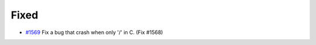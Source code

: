.. A new scriv changelog fragment.
..
.. Uncomment the header that is right (remove the leading dots).
..

.. _#1569: https://github.com/fox0430/moe/pull/1569

.. Added
.. .....
..
.. - A bullet item for the Added category.
..
.. Changed
.. .......
..
.. - A bullet item for the Changed category.
..
.. Deprecated
.. ..........
..
.. - A bullet item for the Deprecated category.
..

Fixed
.....

- `#1569`_ Fix a bug that crash when only '/' in C. (Fix #1568)

.. - A bullet item for the Fixed category.
..
.. Removed
.. .......
..
.. - A bullet item for the Removed category.
..
.. Security
.. ........
..
.. - A bullet item for the Security category.
..
